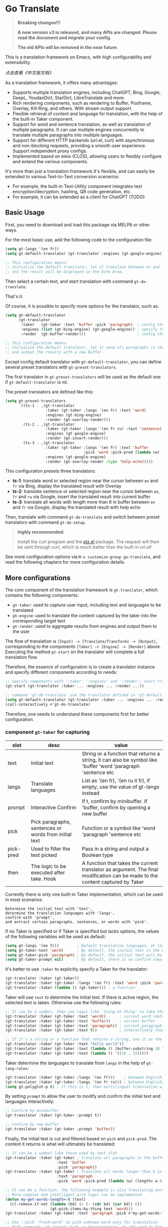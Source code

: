 [[https://melpa.org/#/go-translate][file:https://melpa.org/packages/go-translate-badge.svg]]

* Go Translate

#+begin_quote
*Breaking changes!!!*

*A new version v3 is released, and many APIs are changed. Please read the document and migrate your config.*

*The old APIs will be removed in the near future.*
#+end_quote

This is a translation framework on Emacs, with high configurability and extensibility.

[[README-zh.org][点击查看《中文版文档》]]

As a translation framework, it offers many advantages:
- Supports multiple translation engines, including ChatGPT, Bing, Google, DeepL, YoudaoDict, StarDict, LibreTranslate and more.
- Rich rendering components, such as rendering to Buffer, Posframe, Overlay, Kill Ring, and others. With stream output support.
- Flexible retrieval of content and language for translation, with the help of the built-in Taker component.
- Support for word and sentence translation, as well as translation of multiple paragraphs. It can use multiple engines concurrently to translate multiple paragraphs into multiple languages.
- Support for different HTTP backends (url.el, curl) with asynchronous and non-blocking requests, providing a smooth user experience. Support independent proxy configs.
- Implemented based on eieio (CLOS), allowing users to flexibly configure and extend the various components.

It's more than just a translation framework.It's flexible, and can easily be extended to various Text-to-Text conversion scenarios:
- For example, the built-in Text-Utility component integrates text encryption/decryption, hashing, QR code generation, etc.
- For example, it can be extended as a client for ChatGPT (TODO)

** Basic Usage

First, you need to download and load this package via MELPA or other ways.

For the most basic use, add the following code to the configuration file:
#+begin_src emacs-lisp
  (setq gt-langs '(en fr))
  (setq gt-default-translator (gt-translator :engines (gt-google-engine)))

  ;; This configuration means:
  ;; Initialize the default translator, let it translate between en and fr via Google Translate,
  ;; and the result will be displayed in the Echo Area.
#+end_src

Then select a certain text, and start translation with command =gt-do-translate=.

That's it.

Of course, it is possible to specify more options for the translator, such as:
#+begin_src emacs-lisp
  (setq gt-default-translator
        (gt-translator
         :taker   (gt-taker :text 'buffer :pick 'paragraph)  ; config the Taker
         :engines (list (gt-bing-engine) (gt-google-engine)) ; specify the Engines
         :render  (gt-buffer-render)))                       ; config the Render

  ;; This configuration means:
  ;; Initialize the default translator, let it send all paragraphs in the buffer to Bing and Google,
  ;; and output the results with a new Buffer.
#+end_src

Except config default translator with =gt-default-translator=, you can define several preset translators with =gt-preset-translators=.

The first translator in =gt-preset-translators= will be used as the default one if =gt-default-translator= is nil.

The preset translators are defined like this:
#+begin_src emacs-lisp
  (setq gt-preset-translators
        `((ts-1 . ,(gt-translator
                    :taker (gt-taker :langs '(en fr) :text 'word)
                    :engines (gt-bing-engine)
                    :render (gt-overlay-render)))
          (ts-2 . ,(gt-translator
                    :taker (gt-taker :langs '(en fr ru) :text 'sentence)
                    :engines (gt-google-engine)
                    :render (gt-insert-render)))
          (ts-3 . ,(gt-translator
                    :taker (gt-taker :langs '(en fr) :text 'buffer
                                     :pick 'word :pick-pred (lambda (w) (length> w 6)))
                    :engines (gt-google-engine)
                    :render (gt-overlay-render :type 'help-echo)))))
#+end_src

This configuration presets three translators:
- *ts-1*: translate word or selected region near the cursor between =en= and =fr= via Bing, display the translated result with Overlay
- *ts-2*: translate sentence or selected region near the cursor between =en=, =fr= and =ru= via Google, insert the translated result into current buffer
- *ts-3*: translate all words with length more than 6 in buffer between =en= and =fr= via Google, display the translated result with help echo

Then, translate with command =gt-do-translate= and switch between preset translators with command =gt-do-setup=.

#+begin_quote
*highly recommended:*

Install the curl program and the [[https://github.com/alphapapa/plz.el][plz.el]] package. The request will then be sent through curl, which is much better than the built-in url.el!
#+end_quote

See more configuration options via =M-x customize-group go-translate=, and read the following chapters for more configuration details.

** More configurations

The core component of the translation framework is =gt-translator=, which contains the following components:
- =gt-taker=: used to capture user input, including text and languages to be translated
- =gt-engine=: used to translate the content captured by the taker into the corresponding target text
- =gt-render=: used to aggregate results from engines and output them to the user

The flow of translation is =[Input] -> [Translate/Transform] -> [Output]=, corresponding to the components =[Taker] -> [Engine] -> [Render]= above.
Executing the method =gt-start= on the translator will complete a full translation flow.

Therefore, the essence of configuration is to create a translator instance and specify different components according to needs:
#+begin_src emacs-lisp
  ;; specify components with ':taker' ':engines' and ':render'; start translation with 'gt-start'
  (gt-start (gt-translator :taker ... :engines ... :render ...))

  ;; command 'gt-do-translate' use the translator defined in 'gt-default-translator' to do its job
  (setq gt-default-translator (gt-translator :taker ... :engines ... :render ..))
  (call-interactively #'gt-do-translate)
#+end_src

Therefore, one needs to understand these components first for better configuration.

*** component =gt-taker= for capturing

| slot      | desc                                                  | value                                                                                                                         |
|-----------+-------------------------------------------------------+-------------------------------------------------------------------------------------------------------------------------------|
| text      | Initial text                                          | String or a function that returns a string, it can also be symbol like 'buffer 'word 'paragraph 'sentence etc                 |
| langs     | Translate languages                                   | List as '(en fr), '(en ru it fr), if empty, use the value  of gt-langs instead                                                |
| prompt    | Interactive Confirm                                   | If t, confirm by minibuffer. If 'buffer, confirm by opening a new buffer                                                      |
| pick      | Pick paragraphs, sentences or words from initial text | Function or a symbol like 'word 'paragraph 'sentence etc                                                                      |
| pick-pred | Used to filter the text picked                        | Pass in a string and output a Boolean type                                                                                    |
| then      | The logic to be executed after take. Hook             | A function that takes the current translator as argument. The final modification can be made to the content captured by Taker |

Currently there is only one built-in Taker implementation, which can be used in most scenarios:
: Determine the initial text with 'text',
: determine the translation languages with 'langs',
: confirm with 'prompt', 
: and extract certain paragraphs, sentences, or words with 'pick'.

If no Taker is specified or if Taker is specified but lacks options, the values ​​of the following variables will be used as default:
#+begin_src emacs-lisp
  (setq gt-langs '(en fr))        ; Default translation languages, at least two ​​must be specified
  (setq gt-taker-text 'word)      ; By default, the initial text is the word under the cursor. If there is active region, the selected text will be used first
  (setq gt-taker-pick 'paragraph) ; By default, the initial text will be split by paragraphs. If you don't want to use multi-parts translation, set it to nil
  (setq gt-taker-prompt nil)      ; By default, there is no confirm step. Set it to t or 'buffer if needed
#+end_src

It's better to use =:taker= to explicitly specify a Taker for the translator:
#+begin_src emacs-lisp
  (gt-translator :taker (gt-taker))
  (gt-translator :taker (gt-taker :langs '(en fr) :text 'word :pick 'paragraph :prompt nil))
  (gt-translator :taker (lambda () (gt-taker))) ; a function
#+end_src

Taker will use =text= to determine the initial text. If there is active region, the selected text is taken. Otherwise use the following rules:
#+begin_src emacs-lisp
  ;; It can be a symbol, then use logic like 'thing-at-thing' to take the text
  (gt-translator :taker (gt-taker :text 'word))      ; current word (default)
  (gt-translator :taker (gt-taker :text 'buffer))    ; current buffer
  (gt-translator :taker (gt-taker :text 'paragraph)) ; current paragraph
  (gt-translator :taker (gt-taker :text t))          ; interactively choose a symbol, then take by the symbol

  ;; If it's a string or a function that returns a string, use it as the initial text
  (gt-translator :taker (gt-taker :text "hello world"))                        ; just the string
  (gt-translator :taker (gt-taker :text (lambda () (buffer-substring 10 15)))) ; the returned string
  (gt-translator :taker (gt-taker :text (lambda () '((10 . 15)))))             ; the returned bounds 
#+end_src

Taker determine the languages to translate from =langs= in the help of =gt-lang-rules=:
#+begin_src emacs-lisp
  (gt-translator :taker (gt-taker :langs '(en fr)))    ; between English and French
  (gt-translator :taker (gt-taker :langs '(en fr ru))) ; between English, French and Russian
  (setq gt-polyglot-p t) ; If this is t, then multilingual translation will be performed, i.e., translated into multiple languages ​​at once and the output aggregated
#+end_src

By setting =prompt= to allow the user to modify and confirm the initial text and languages interactively:
#+begin_src emacs-lisp
  ;; Confirm by minibuffer
  (gt-translator :taker (gt-taker :prompt t))

  ;; Confirm by new buffer
  (gt-translator :taker (gt-taker :prompt 'buffer))
#+end_src

Finally, the initial text is cut and filtered based on =pick= and =pick-pred=. The content it returns is what will ultimately be translated:
#+begin_src emacs-lisp
  ;; It can be a symbol like those used by text slot
  (gt-translator :taker (gt-taker ; translate all paragraphs in the buffer
                         :text 'buffer
                         :pick 'paragraph))
  (gt-translator :taker (gt-taker ; translate all words longer than 6 in the paragraph
                         :text 'paragraph
                         :pick 'word :pick-pred (lambda (w) (length> w 6))))

  ;; It can be a function. The following example is also translating words longer than 6 in current paragraph.
  ;; More complex and intelligent pick logic can be implemented
  (defun my-get-words-length>-6 (text)
    (cl-remove-if-not (lambda (bd) (> (- (cdr bd) (car bd)) 6))
                      (gt-pick-items-by-thing text 'word)))
  (gt-translator :taker (gt-taker :text 'paragraph :pick #'my-get-words-length>-6))

  ;; Use ':pick 'fresh-word' to pick unknown word only for translation
  ;; With commands 'gt-record-words-as-known/unknown' to add word to known/unknown list
  (gt-translator :taker (gt-taker :text 'paragraph :pick 'fresh-word))
#+end_src

*** component =gt-engine= for translating/transforming

| slot      | desc                                                         | value                                                                                                                                     |
|-----------+--------------------------------------------------------------+-------------------------------------------------------------------------------------------------------------------------------------------|
| parse     | Specify parser                                               | A parser or a function                                                                                                                    |
| cache     | Configure cache                                              | If set to nil, cache is disabled for the current engine. You can also specify different cachers or cache strategies for different engines |
| stream    | Whether turn on stream query                                 | Boolean. Works only when engines support stream, for example ChatGPT engine.                                                              |
| if        | Filter                                                       | Function or literal symbol, used to determine whether the current engine should work for current translation task                         |
| delimiter | Delimiter                                                    | If not empty, the translation strategy of "join-translate-split" will be adopted                                                          |
| then      | The logic to be executed after the engine is completed. Hook | A function that takes current task as argument. Can be used to make final modifications to the translate result before rendering          |

The built-in Engine implementations are:
- =gt-deepl-engine=, DeepL Translate
- =gt-bing-engine=, Bing Translate
- =gt-google-engine/gt-google-rpc-engine=, Google Translate
- =gt-chatgpt-engine=, translate with ChatGPT
- =gt-azure-openai-engine=, translate with Azure OpenAI
- =gt-youdao-dict-engine/gt-youdao-suggest-engine=, 有道翻译，有道近义词
- =gt-stardict-engine=, StarDict，for offline translate
- =gt-libre-engine=, LibreTranslate, support both online and offline translate

Specify engines for translator via =:engines=. A translator can have one or more engines, or you can specify a function that returns the engines:
#+begin_src emacs-lisp
  (gt-translator :engines (gt-google-engine))
  (gt-translator :engines (list (gt-google-engine) (gt-deepl-engine) (gt-chatgpt-engine)))
  (gt-translator :engines (lambda () (gt-google-engine)))
#+end_src

If a engine has multiple parsers, you can specify one through =parse= to achieve specific parsing, such as:
#+begin_src emacs-lisp
  (gt-translator :engines
                 (list (gt-google-engine :parse (gt-google-parser))           ; detail results
                       (gt-google-engine :parse (gt-google-summary-parser)))) ; brief results
#+end_src

You can use =if= to filter the engines for current translation task. For example:
#+begin_src emacs-lisp
  (gt-translator :engines
                 (list (gt-google-engine :if 'word)                      ; Enabled only when translating a word
                       (gt-bing-engine :if '(and not-word parts))        ; Enabled only when translating single part sentence
                       (gt-deepl-engine :if 'not-word :cache nil)        ; Enabled only when translating sentence; disable cache
                       (gt-youdao-dict-engine :if '(or src:fr tgt:fr)))) ; Enabled only when translating French
#+end_src

You can specify different caching policies for different engines with =cache=:
#+begin_src emacs-lisp
  (gt-translator :engines
                 (list (gt-youdao-dict-engine)       ; use default cacher
                       (gt-google-engine :cache nil) ; disable cache
                       (gt-bing-engine :cache 'word) ; cache for word only
                       (gt-deepl-engine :cache (gt-xxx-cacher)))) ; use specify cacher
#+end_src

#+begin_quote
*Notice:*

If translate multiple parts text, the default strategy is:
1. join the parts into a single string,
2. translate the whole string through the engine,
3. then split the result into parts.

The text passed to the Engine for translation should be a single string.

If delimiter is set to nil, then a list of strings will be passed to the engine, and the engine should have the ability to process the string list.
#+end_quote

*** component =gt-render= for rendering

| slot   | desc                                                   | value                                                                                                                         |
|--------+--------------------------------------------------------+-------------------------------------------------------------------------------------------------------------------------------|
| prefix | Customize the Prefix                                   | Override the default Prefix format. Set to nil to disable prefix output                                                       |
| then   | Logic to be executed after rendering is complete. Hook | function or another Render. The rendering task can be passed to the next Render to achieve the effect of multi-renders output |

The built-in Render implementations:
- =gt-render=, the default implementation, will output the results to Echo Area
- =gt-buffer-render=, open a new Buffer to render the results (*recommended*)
- =gt-posframe-pop-render=, open a childframe at the current position to render the results
- =gt-posframe-pin-render=, use a childframe window with fixed position on the screen to render the results
- =gt-insert-render=, insert the results into current buffer
- =gt-overlay-render=, displays the results through Overlay
- =gt-kill-ring-render=, save the results to Kill Ring
- =gt-alert-render=, display results as system notification with the help of [[https://github.com/jwiegley/alert][alert]] package

Configure render for translator via =:render=. Multiple renders can be chained together with =:then=:
#+begin_src emacs-lisp
  (gt-translator :render (gt-alert-render))
  (gt-translator :render (gt-alert-render :then (gt-kill-ring-render))) ; display as system notification then save in kill ring
  (gt-translator :render (lambda () (if buffer-read-only (gt-buffer-render) (gt-insert-render)))) ; a function return render
#+end_src

** Components (Supplementary Notes)
*** gt-memory-cacher (gt-default-cacher)

Component =gt-memory-cacher= is the built-in cache implementation. Just set =gt-cache-p= to t to use it.

You can configure the cacher or switch to another cacher by setting =gt-default-cacher=:
#+begin_src emacs-lisp
  (setq gt-default-cacher (gt-memory-cacher :if 'word)) ; just cache for word
  (setq gt-default-cacher (gt-memory-cacher :if '(or word src:en))) ; just cache for word or english
  (setq gt-default-cacher (gt-xxxxxx-cacher)) ; use other cacher
#+end_src

Set =gt-cache-p= to nil to turn off all caches. Or turn off the cache for engine individually like this:
#+begin_src emacs-lisp
  (gt-translator :engines (gt-google-engine :cache nil))
#+end_src

#+begin_quote
Translation results can be cached in files, SQLite or Redis through extensions. But maybe it's unnecessary.
#+end_quote

*** gt-url-http-client/gt-plz-http-client (gt-default-http-client)

Some engines need to fetch translation results over the network, which requires network processing with the help of the =gt-http-client= component.

By default, =gt-url-http-client= is used as the http client, which is inefficient.

The component =gt-plz-http-client= uses =curl= to send the request, which is much better.

Config =gt-default-http-client= to switch http client. Or just make sure =curl= and [[https://github.com/alphapapa/plz.el][plz]] is exists in your system, then =gt-plz-http-client=
will be used as the default http client without any other configs.

To send request with proxy, config like this:
#+begin_src emacs-lisp
  ;; for gt-url-http-client
  (setq gt-default-http-client
        (gt-url-http-client :proxies '(("http" . "host:9999") ("https" . "host:9999"))))

  ;; for gt-plz-http-client
  (setq gt-default-http-client
        (gt-plz-http-client :args '("--proxy" "socks5://127.0.0.1:9999")))

  ;; dynamic by host of request url
  (setq gt-default-http-client
        (lambda (host)
          (if (string-match-p "deepl" host)
              (gt-plz-http-client :args '("--proxy" "socks5://127.0.0.1:9999"))
            (gt-plz-http-client))))
#+end_src

*** gt-taker

If prompt via minibuffer, the following keys exist in minibuffer:
- =C-n= and =C-p= switch languages
- =C-l= clear input
- =C-g= abort translate

If prompt via buffer, the following keys exist in the taking buffer:
- =C-c C-c= submit translate
- =C-c C-k= abort translate
- Other keys like switch languages and components please refer to tips on buffer mode line

*** gt-stardict-engine

This is an offline translation engine that supports plug-in dictionaries.

First, make sure [[https://github.com/Dushistov/sdcv][sdcv]] has been installed on your system:
: sudo pacman -S sdcv

In addition, download the dictionary files and put them to the correct location.

After that, configure and use the engine:
#+begin_src emacs-lisp
  ;; Basic configuration
  (setq gt-default-translator
        (gt-translator :engines (gt-stardict-engine)
                       :render (gt-buffer-render)))

  ;; More options can be specified
  (setq gt-default-translator
        (gt-translator :engines (gt-stardict-engine
                                 :dir "~/.stardict/dic" ; specify data file location
                                 :dict "dict-name"      ; specify a dict name
                                 :exact t)              ; exact, do not fuzzy-search
                       :render (gt-buffer-render)))
#+end_src

*NOTE*: If rendering via Buffer-Render etc, you can switch between dictionaries by click dictionary name or error message (or press =C-c C-c= on it).

*** gt-deepl-engine

DeepL requires =auth-key= to work, please obtained it through the official website.

The =auth-key= can then be set in the following ways:

1. Specify directly in the engine definition:

   #+begin_example
   (gt-translator :engines (gt-deepl-engine :key "***"))
   #+end_example

2. Save it in =.authinfo= file of OS:

   #+begin_example
   machine api.deepl.com login auth-key password ***
   #+end_example

*** gt-chatgpt-engine

Please obtained the apikey through the official website first.
#+begin_src emacs-lisp
  ;; Provide apikey with one of following ways:
  (setq gt-chatgpt-key "YOUR-KEY")
  (gt-chatgpt-engine :key "YOUR_KEY")
  (find-file "~/.authinfo") ; machine api.openai.com login apikey password [YOUR_KEY]

  ;; Others
  (setq gt-chatgpt-model "gpt-3.5-turbo")
  (setq gt-chatgpt-temperature 0.7)
#+end_src

Custom the translation prompt as you wish:
#+begin_src emacs-lisp
  (setq gt-chatgpt-user-prompt-template
        (lambda (text lang)
          (format "Translate text to %s and return the first word. Text is: \n%s"
                  (alist-get lang gt-lang-codes) text)))
#+end_src

Even can custom the prompt for other tasks. For example, for polish sentence:
#+begin_src emacs-lisp
  (defun my-command-polish-using-ChatGPT ()
    (interactive)
    (let ((gt-chatgpt-system-prompt "You are a writer")
          (gt-chatgpt-user-prompt-template (lambda (text _)
                                             (read-string
                                              "Prompt: "
                                              (format "Polish the sentence below: %s" text)))))
      (gt-start (gt-translator
                 :engines (gt-chatgpt-engine :cache nil)
                 :render (gt-insert-render)))))
#+end_src

It support streaming output with some renders. Examples:
#+begin_src emacs-lisp
  ;; Three engines, one with streaming query, two for normal
  ;; The streaming result can be output with buffer render, posframe render and insert render
  (setq gt-default-translator
        (gt-translator :taker (gt-taker :pick nil)
                       :engines (list (gt-chatgpt-engine :stream t)
                                      (gt-chatgpt-engine :stream nil)
                                      (gt-google-engine))
                       :render (gt-buffer-render)))

  ;; Translate and insert the streaming results to buffer
  (setq gt-default-translator
        (gt-translator :taker (gt-taker :pick nil :prompt t)
                       :engines (gt-chatgpt-engine :stream t)
                       :render (gt-insert-render)))
#+end_src

After all, try text to speech with command =gt-do-speak=.

*** gt-azure-openai-engine

The settings of Azure OpenAI are basically the same as ChatGPT. There are 3 points to note:

1. You need to set =gt-azure-openai-host= in the format of
   #+begin_src
   https://[RESOURCE_NAME].openai.azure.com/openai/deployments/[DEPLOYMENT_NAME]
   #+end_src

2. If apikey is saved in the =.authinfo= file, =machine= field in the =.authinfo= file should be the host name of =gt-azure-openai-host=, in the format:
   #+begin_src
   machine [RESOURCE_NAME].openai.azure.com login apikey password [YOUR_KEY]
   #+end_src

3. Pay attention to the difference in model names with ChatGPT. For example, =gpt-3.5-turbo= in ChatGPT is =gpt-35-turbo= in Azure OpenAI.

*** gt-buffer-render

Display the translation results with a new buffer. This is a very general way of displaying results.

In the result buffer, there are many shortcut keys (overview through =?=), such as:
- Switch languages via =t=
- Switch multi-language mode via =T=
- Clear caches with =C=
- Refresh via =g=
- Quit via =q=

Alternatively, play speech via =y= (command =gt-do-speak=). If the active region exists, then only
speak current selection content. TTS requires that the engine have implemented =gt-speak= method.
Command =gt-do-speak= can use anywhere else, then it will try to speak text via TTS service of system.

You can set the buffer window through =buffer-name/window-config/split-threshold=:
#+begin_src emacs-lisp
  (gt-translator :render (gt-buffer-render
                          :buffer-name "abc"
                          :window-config '((display-buffer-at-bottom))
                          :then (lambda (_) (pop-to-buffer "abc"))))
#+end_src

Here are some usage examples:
#+begin_src emacs-lisp
  ;; Capture content under cursor, use Google to translate word, use DeepL to translate sentence, use Buffer to display the results
  ;; This is a very practical configuration
  (setq gt-default-translator
        (gt-translator
         :taker (gt-taker :langs '(en fr) :text 'word)
         :engines (list (gt-google-engine :if 'word) (gt-deepl-engine :if 'not-word))
         :render (gt-buffer-render)))

  ;; A command for translating multiple paragraphs in the Buffer into multiple languages ​​and rendering into new Buffer
  ;; This shows the use of translation of multi-engines with multi-paragraphs and with multi-languages
  (defun demo-translate-multiple-langs-and-multiple-parts ()
    (interactive)
    (let ((gt-polyglot-p t)
          (translator (gt-translator
                       :taker (gt-taker :langs '(en fr ru) :text 'buffer :pick 'paragraph)
                       :engines (list (gt-google-engine) (gt-deepl-engine))
                       :render (gt-buffer-render))))
      (gt-start translator)))
#+end_src

*** gt-posframe-pop-render/gt-posframe-pin-render

You need to install [[https://github.com/tumashu/posframe][posframe]] before you use these renders.

The effect of these two Renders is similar to =gt-buffer-render=, except that the window is floating.
The shortcut keys are similar too, such as =q= to quit.

You can pass any params to =posframe-show= with =:frame-params=:
#+begin_src emacs-lisp
  (gt-posframe-pin-render :frame-params (list :border-width 20 :border-color "red"))
#+end_src

*** gt-insert-render

Insert the translation results into current buffer.

The following types can be specified (=type=):
- =after=, the default type, insert the results after the cursor
- =replace=, replace the translated source text with the results

If not satisfied with the default output format and style, adjust it with the following options:
- =sface=, propertize the source text with this face after the translation is complete
- =rfmt=, the output format of the translation result
- =rface=, specify a specific face for the translation results

The option =rfmt= is a function or a string containing the control character =%s=:
#+begin_src emacs-lisp
  ;; %s is a placeholder for translation result
  (gt-insert-render :rfmt " [%s]")
  ;; One argument, that is the translation result
  (gt-insert-render :rfmt (lambda (res) (concat " [" res "]")))
  ;; Two arguments, the first one is the source text
  (gt-insert-render :rfmt (lambda (stext res)
                            (if (length< stext 3)
                                (concat "\n" res)
                              (propertize res 'face 'font-lock-warning-face)))
                    :rface 'font-lock-doc-face)
#+end_src

Here are some usage examples:
#+begin_src emacs-lisp
  ;; Translate by paragraph and insert each result at the end of source paragraph
  ;; This configuration is suitable for translation work. That is: Translate -> Modify -> Save
  (setq gt-default-translator
        (gt-translator
         :taker (gt-taker :text 'buffer :pick 'paragraph)
         :engines (gt-google-engine)
         :render (gt-insert-render :type 'after)))

  ;; Translate the current paragraph and replace it with the translation result
  ;; This configuration is suitable for scenes such as live chat. Type some text, translate it, and send it
  (setq gt-default-translator
        (gt-translator
         :taker (gt-taker :text 'paragraph :pick nil)
         :engines (gt-google-engine)
         :render (gt-insert-render :type 'replace)))

  ;; Translate specific words in current paragraph and insert the result after each word
  ;; This configuration can help in reading articles with some words you don't know
  (setq gt-default-translator
        (gt-translator
         :taker (gt-taker :text 'paragraph
                          :pick 'word
                          :pick-pred (lambda (w) (length> w 6)))
         :engines (gt-google-engine)
         :render (gt-insert-render :type 'after
                                   :rfmt " (%s)"
                                   :rface '(:foreground "grey"))))
#+end_src

*** gt-overlay-render

Use Overlays to display translation results.

Set the display mode through =type=:
- =after=, the default type, displays the translation results after the source text
- =before=, displays the translation results before the source text
- =replace=, overlays the translation results on top of the source text
- =help-echo=, display result only when the mouse is hovered over the source text
  
It is similar to =gt-insert-render= in many ways, including options:
- =sface=, propertize the source text with this face after the translation is complete
- =rfmt=, the output format of the translation result
- =rface/rdisp=, specify face or display for the translation results
- =pface/pdisp=, specify face or display for the translation prefix (language and engine prompts)

Here are some usage examples:
#+begin_src emacs-lisp
  ;; Translate all paragraphs in buffer and display the results after the original paragraphs in the specified format
  ;; This is a configuration suitable for reading read-only content such as Info, News, etc.
  (setq gt-default-translator
        (gt-translator
         :taker (gt-taker :text 'buffer :pick 'paragraph)
         :engines (gt-google-engine)
         :render (gt-overlay-render :type 'after
                                    :sface nil
                                    :rface 'font-lock-doc-face)))

  ;; Mark all qualified words in the Buffer and display the translation results when hover over them
  ;; This is a practical configuration, suitable for reading articles that contains unfamiliar words
  (setq gt-default-translator
        (gt-translator
         :taker (gt-taker :text 'buffer :pick 'word :pick-pred (lambda (w) (length> w 5)))
         :engines (gt-google-engine)
         :render (gt-overlay-render :type 'help-echo)))

  ;; Use overlays to overlay the translated results directly on top of the original text
  ;; Use this configuration for an article to get its general idea quickly
  (setq gt-default-translator
        (gt-translator
         :taker (gt-taker :text 'buffer)
         :engines (gt-google-engine)
         :render (gt-overlay-render :type 'replace)))
#+end_src

It is flexible, even something like real-time translation can be implement with the help of hook or timer.

*** gt-text-utility

Derived from =gt-translator=, integrates a lot of text conversion and processing features.

This demonstrates the extensibility of the framework, shows that it can be used not only for translation.

To generate QR code for text, need to install the =qrencode= program or =qrencode= package first:
#+begin_src sh
  pacman -S qrencode
  brew install qrencode

  # or in Emacs
  M-x package-install qrencode
#+end_src

In addition, other functionalities can be integrated by extending the generic method =gt-text-util=.

Here are some usage examples:
#+begin_src emacs-lisp
  ;; By default, interactivelly choose what to do with the text
  ;; Notice: you should not specify any engine for it
  (setq gt-default-translator
        (gt-text-utility :render (gt-buffer-render)))

  ;; Generate QR Code for current text (specify the `utility' explicitly with :langs)
  ;; Very practical configuration for sharing text to Mobile phone
  (setq gt-default-translator
        (gt-text-utility
         :taker (gt-taker :langs '(qrcode) :pick nil)
         :render (gt-buffer-render)))

  ;; Output text to speech label and MD5 sum
  (setq gt-default-translator
        (gt-text-utility
         :taker (gt-taker :langs '(speak md5) :text 'buffer :pick 'paragraph)
         :render (gt-posframe-pin-render)))
#+end_src

** Customization and Extension

The code is based on eieio (CLOS), so almost every component can be extended or replaced.

For example, implement an engine that outputs the captured text in reverse order. It's easy:
#+begin_src emacs-lisp
  ;; First, define the class, inherit from gt-engine
  (defclass my-reverse-engine (gt-engine)
    ((delimiter :initform nil)))

  ;; Then, implement the method gt-translate
  (cl-defmethod gt-translate ((_ my-reverse-engine) task next)
    (with-slots (text res) task
      (setf res (cl-loop for c in text collect (reverse c)))
      (funcall next task)))

  ;; At last, config and have a try
  (setq gt-default-translator (gt-translator :engines (my-reverse-engine)))
#+end_src

For example, extend Taker to let it can capture all headlines in org mode:
#+begin_src emacs-lisp
  ;; [implement] make text slot of Taker support 'org-headline
  (cl-defmethod gt-thing-at-point ((_ (eql 'org-headline)) (_ (eql 'org-mode)))
    (let (bds)
      (org-element-map (org-element-parse-buffer) 'headline
        (lambda (h)
          (save-excursion
            (goto-char (org-element-property :begin h))
            (skip-chars-forward "* ")
            (push (cons (point) (line-end-position)) bds))))))

  ;; [usage] config Taker with ':text org-headline' and that's it
  (setq gt-default-translator (gt-translator
                               :taker (gt-taker :text 'org-headline)
                               :engines (gt-google-engine)
                               :render (gt-overlay-render :rfmt " (%s)" :sface nil)))
#+end_src

In this way, use your imagination, you can do a lot.

** Miscellaneous

To enable debug, set =gt-debug-p= to t, then you will see the logs in buffer =*gt-log*=.

Welcome your PRs and sugguestions.

